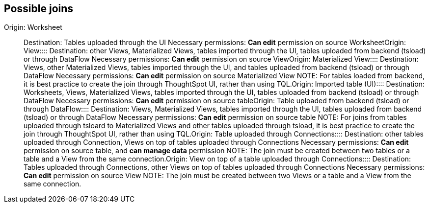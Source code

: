 == Possible joins
+++<dlentry id="join-worksheet">+++Origin: Worksheet::::  Destination: Tables uploaded through the UI  Necessary permissions: *Can edit* permission on source Worksheet+++</dlentry>++++++<dlentry id="join-view">+++Origin: View::::  Destination: other Views, Materialized Views, tables imported through the UI, tables uploaded from backend (tsload) or through DataFlow  Necessary permissions: *Can edit* permission on source View+++</dlentry>++++++<dlentry id="join-materialized-view">+++Origin: Materialized View::::  Destination: Views, other Materialized Views, tables imported through the UI, and tables uploaded from backend (tsload) or through DataFlow  Necessary permissions: *Can edit* permission on source Materialized View  NOTE: For tables loaded from backend, it is best practice to create the join through ThoughtSpot UI, rather than using TQL.+++</dlentry>++++++<dlentry id="join-imported-table">+++Origin: Imported table (UI)::::  Destination: Worksheets, Views, Materialized Views, tables imported through the UI, tables uploaded from backend (tsload) or through DataFlow  Necessary permissions: *Can edit* permission on source table+++</dlentry>++++++<dlentry id="join-tsload-table">+++Origin: Table uploaded from backend (tsload) or through DataFlow::::  Destination: Views, Materialized Views, tables imported through the UI, tables uploaded from backend (tsload) or through DataFlow  Necessary permissions: *Can edit* permission on source table  NOTE: For joins from tables uploaded through tsloard to Materialized Views and other tables uploaded through tsload, it is best practice to create the join through ThoughtSpot UI, rather than using TQL.+++</dlentry>++++++<dlentry id="join-table-embrace">+++Origin: Table uploaded through Connections::::  Destination: other tables uploaded through Connection, Views on top of tables uploaded through Connections  Necessary permissions: *Can edit* permission on source table, and *can manage data* permission  NOTE: The join must be created between two tables or a table and a View from the same connection.+++</dlentry>++++++<dlentry id="join-view-embrace">+++Origin: View on top of a table uploaded through Connections::::  Destination: Tables uploaded through Connections, other Views on top of tables uploaded through Connections  Necessary permissions: *Can edit* permission on source View  NOTE: The join must be created between two Views or a table and a View from the same connection.+++</dlentry>+++
